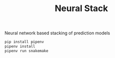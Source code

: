 #+TITLE: Neural Stack

Neural network based stacking of prediction models

#+BEGIN_SRC sh
pip install pipenv
pipenv install
pipenv run snakemake
#+END_SRC
